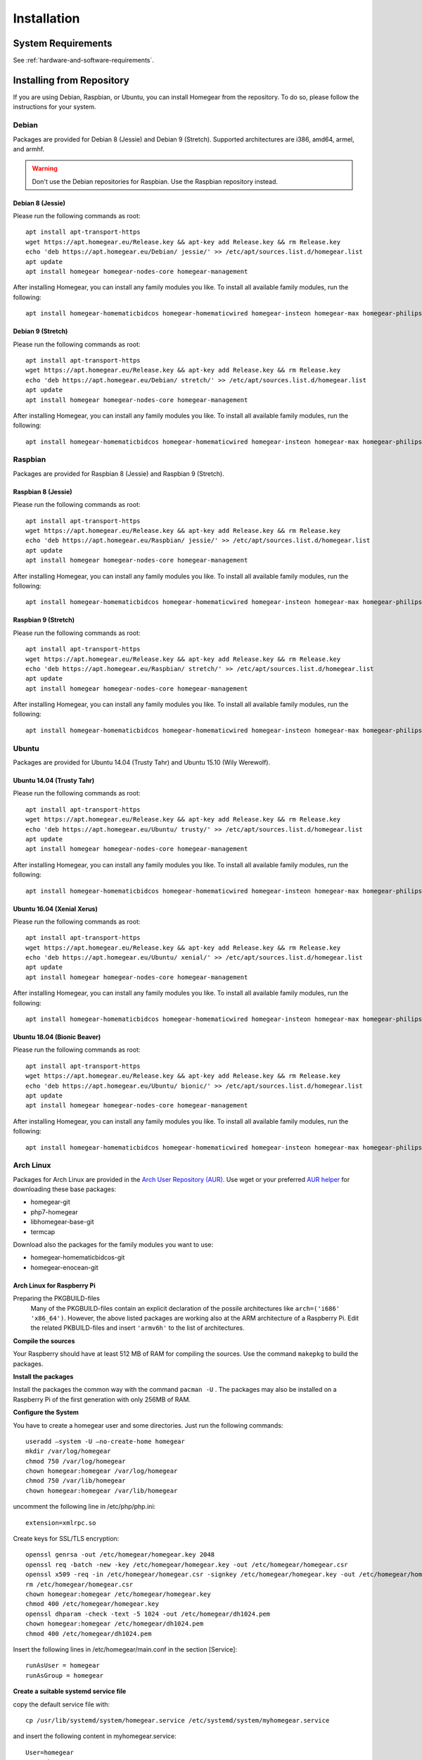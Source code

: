 Installation
############

.. highlight:: bash

System Requirements
*******************

See :ref:`hardware-and-software-requirements`.


Installing from Repository
**************************

If you are using Debian, Raspbian, or Ubuntu, you can install Homegear from the repository. To do so, please follow the instructions for your system.


Debian
======

Packages are provided for Debian 8 (Jessie) and Debian 9 (Stretch). Supported architectures are i386, amd64, armel, and armhf.

.. warning:: Don't use the Debian repositories for Raspbian. Use the Raspbian repository instead.


Debian 8 (Jessie)
-----------------

Please run the following commands as root::

	apt install apt-transport-https
	wget https://apt.homegear.eu/Release.key && apt-key add Release.key && rm Release.key
	echo 'deb https://apt.homegear.eu/Debian/ jessie/' >> /etc/apt/sources.list.d/homegear.list
	apt update
	apt install homegear homegear-nodes-core homegear-management

After installing Homegear, you can install any family modules you like. To install all available family modules, run the following::

	apt install homegear-homematicbidcos homegear-homematicwired homegear-insteon homegear-max homegear-philipshue homegear-sonos homegear-ipcam homegear-kodi homegear-beckhoff homegear-knx homegear-enocean homegear-intertechno homegear-nanoleaf homegear-ccu2 homegear-mbus homegear-influxdb


Debian 9 (Stretch)
------------------

Please run the following commands as root::

	apt install apt-transport-https
	wget https://apt.homegear.eu/Release.key && apt-key add Release.key && rm Release.key
	echo 'deb https://apt.homegear.eu/Debian/ stretch/' >> /etc/apt/sources.list.d/homegear.list
	apt update
	apt install homegear homegear-nodes-core homegear-management

After installing Homegear, you can install any family modules you like. To install all available family modules, run the following::

	apt install homegear-homematicbidcos homegear-homematicwired homegear-insteon homegear-max homegear-philipshue homegear-sonos homegear-ipcam homegear-kodi homegear-beckhoff homegear-knx homegear-enocean homegear-intertechno homegear-nanoleaf homegear-ccu2 homegear-mbus homegear-influxdb


Raspbian
========

Packages are provided for Raspbian 8 (Jessie) and Raspbian 9 (Stretch).


Raspbian 8 (Jessie)
-------------------

Please run the following commands as root::

	apt install apt-transport-https
	wget https://apt.homegear.eu/Release.key && apt-key add Release.key && rm Release.key
	echo 'deb https://apt.homegear.eu/Raspbian/ jessie/' >> /etc/apt/sources.list.d/homegear.list
	apt update
	apt install homegear homegear-nodes-core homegear-management

After installing Homegear, you can install any family modules you like. To install all available family modules, run the following::

	apt install homegear-homematicbidcos homegear-homematicwired homegear-insteon homegear-max homegear-philipshue homegear-sonos homegear-ipcam homegear-kodi homegear-beckhoff homegear-knx homegear-enocean homegear-intertechno homegear-nanoleaf homegear-ccu2 homegear-mbus homegear-influxdb


Raspbian 9 (Stretch)
--------------------

Please run the following commands as root::

	apt install apt-transport-https
	wget https://apt.homegear.eu/Release.key && apt-key add Release.key && rm Release.key
	echo 'deb https://apt.homegear.eu/Raspbian/ stretch/' >> /etc/apt/sources.list.d/homegear.list
	apt update
	apt install homegear homegear-nodes-core homegear-management

After installing Homegear, you can install any family modules you like. To install all available family modules, run the following::

	apt install homegear-homematicbidcos homegear-homematicwired homegear-insteon homegear-max homegear-philipshue homegear-sonos homegear-ipcam homegear-kodi homegear-beckhoff homegear-knx homegear-enocean homegear-intertechno homegear-nanoleaf homegear-ccu2 homegear-mbus homegear-influxdb


Ubuntu
======

Packages are provided for Ubuntu 14.04 (Trusty Tahr) and Ubuntu 15.10 (Wily Werewolf).


Ubuntu 14.04 (Trusty Tahr)
--------------------------

Please run the following commands as root::

	apt install apt-transport-https
	wget https://apt.homegear.eu/Release.key && apt-key add Release.key && rm Release.key
	echo 'deb https://apt.homegear.eu/Ubuntu/ trusty/' >> /etc/apt/sources.list.d/homegear.list
	apt update
	apt install homegear homegear-nodes-core homegear-management

After installing Homegear, you can install any family modules you like. To install all available family modules, run the following::

	apt install homegear-homematicbidcos homegear-homematicwired homegear-insteon homegear-max homegear-philipshue homegear-sonos homegear-ipcam homegear-kodi homegear-beckhoff homegear-knx homegear-enocean homegear-intertechno homegear-nanoleaf homegear-ccu2 homegear-mbus homegear-influxdb


Ubuntu 16.04 (Xenial Xerus)
----------------------------

Please run the following commands as root::

	apt install apt-transport-https
	wget https://apt.homegear.eu/Release.key && apt-key add Release.key && rm Release.key
	echo 'deb https://apt.homegear.eu/Ubuntu/ xenial/' >> /etc/apt/sources.list.d/homegear.list
	apt update
	apt install homegear homegear-nodes-core homegear-management

After installing Homegear, you can install any family modules you like. To install all available family modules, run the following::

	​apt install homegear-homematicbidcos homegear-homematicwired homegear-insteon homegear-max homegear-philipshue homegear-sonos homegear-ipcam homegear-kodi homegear-beckhoff homegear-knx homegear-enocean homegear-intertechno homegear-nanoleaf homegear-ccu2 homegear-mbus homegear-influxdb


Ubuntu 18.04 (Bionic Beaver)
----------------------------

Please run the following commands as root::

	apt install apt-transport-https
	wget https://apt.homegear.eu/Release.key && apt-key add Release.key && rm Release.key
	echo 'deb https://apt.homegear.eu/Ubuntu/ bionic/' >> /etc/apt/sources.list.d/homegear.list
	apt update
	apt install homegear homegear-nodes-core homegear-management

After installing Homegear, you can install any family modules you like. To install all available family modules, run the following::

	​apt install homegear-homematicbidcos homegear-homematicwired homegear-insteon homegear-max homegear-philipshue homegear-sonos homegear-ipcam homegear-kodi homegear-beckhoff homegear-knx homegear-enocean homegear-intertechno homegear-nanoleaf homegear-ccu2 homegear-mbus homegear-influxdb


Arch Linux
==========

Packages for Arch Linux are provided in the `Arch User Repository (AUR) <https://aur.archlinux.org>`_. Use wget or your preferred `AUR helper <https://wiki.archlinux.org/index.php/AUR_helpers>`_ for downloading these base packages:

* homegear-git
* php7-homegear
* libhomegear-base-git
* termcap

Download also the packages for the family modules you want to use:

* homegear-homematicbidcos-git
* homegear-enocean-git

Arch Linux for Raspberry Pi
---------------------------

Preparing the PKGBUILD-files
    Many of the PKGBUILD-files contain an explicit declaration of the possile architectures like ``arch=('i686' 'x86_64')``. However, the above listed packages are working also at the ARM architecture of a Raspberry Pi. Edit the related PKBUILD-files and insert ``'armv6h'`` to the list of architectures.

**Compile the sources**

Your Raspberry should have at least 512 MB of RAM for compiling the sources. Use the command ``makepkg`` to build the packages.

**Install the packages**

Install the packages the common way with the command ``pacman -U`` . The packages may also be installed on a Raspberry Pi of the first generation with only 256MB of RAM.

**Configure the System**

You have to create a homegear user and some directories. Just run the following commands::

   useradd –system -U –no-create-home homegear
   mkdir /var/log/homegear
   chmod 750 /var/log/homegear
   chown homegear:homegear /var/log/homegear
   chmod 750 /var/lib/homegear
   chown homegear:homegear /var/lib/homegear

uncomment the following line in /etc/php/php.ini::

    extension=xmlrpc.so

Create keys for SSL/TLS encryption::

    openssl genrsa -out /etc/homegear/homegear.key 2048
    ​openssl req -batch -new -key /etc/homegear/homegear.key -out /etc/homegear/homegear.csr
    ​openssl x509 -req -in /etc/homegear/homegear.csr -signkey /etc/homegear/homegear.key -out /etc/homegear/homegear.crt
    ​rm /etc/homegear/homegear.csr
    ​chown homegear:homegear /etc/homegear/homegear.key
    ​chmod 400 /etc/homegear/homegear.key
    ​openssl dhparam -check -text -5 1024 -out /etc/homegear/dh1024.pem
    ​chown homegear:homegear /etc/homegear/dh1024.pem
    ​chmod 400 /etc/homegear/dh1024.pem

Insert the following lines in /etc/homegear/main.conf in the section [Service]::

    runAsUser = homegear
    runAsGroup = homegear

**Create a suitable systemd service file**

copy the default service file with::

    cp /usr/lib/systemd/system/homegear.service /etc/systemd/system/myhomegear.service

and insert the following content in myhomegear.service::

    User=homegear
    Group=homegear
    RuntimeDirectory=homegear

With these lines, the homegear server will run by the user homegear and they provide a directory under /var/run owned and writable by the user homegear.

**Configure the communication hardware**

Follow the instructions described here: `<https://doc.homegear.eu/data/homegear-homematicbidcos/configuration.html#config-coc>`_

If you are planning to use a COC device, some further configurations are necessary in Arch Linux. The user homegear has to be member of the group uucp to use /dev/ttyAMA0::

    gpasswd -a homegear uucp

Install the package wiringpi-git from AUR to provide user access to the GPIO hardware. Then add the following lines to the [Service] section in /etc/systemd/system/myhomegear.service::

    ExecStartPre=/usr/bin/gpio export 17 out
    ExecStartPre=/usr/bin/gpio export 18 out
    ExecStop=/usr/bin/gpio unexport 17
    ExecStop=/usr/bin/gpio unexport 18

The full /etc/systemd/system/myhomegear.service file may look like::

    [Unit]
    Description=Homegear server
    After=network.target

    [Service]
    Type=simple
    User=homegear
    Group=homegear
    UMask=002
    LimitRTPRIO=100
    ExecStartPre=/usr/bin/gpio export 17 out
    ExecStartPre=/usr/bin/gpio export 18 out
    RuntimeDirectory=homegear
    ExecStart=/usr/bin/homegear
    ExecStop=/usr/bin/gpio unexport 17
    ExecStop=/usr/bin/gpio unexport 18

    [Install]
    WantedBy=multi-user.target

**Start the server**

Run the following commands to start and enable the homegear server with systemd::

    systemctl daemon-reload
    systemctl start myhomegear
    systemctl enable myhomegear



Manually Install Debian/Raspbian/Ubuntu Package
***********************************************

Download the proper packages from the `Homegear nightly download page <https://downloads.homegear.eu/nightlies/>`_ or the `APT repository <https://apt.homegear.eu/>`_. At the very least, you need the packages ``libhomegear-base`` and ``homegear``. Additionally, you should download all family module packages you want to use. Then, as root, install the packages using dpkg::

	dpkg -i libhomegear-base_XXX.deb
	​apt-get -f install
	​dpkg -i homegear_XXX.deb
	​apt-get -f install
	dpkg -i homegear-nodes-core_XXX.deb
	​apt-get -f install
	​dpkg -i homegear-MODULENAME_XXX.deb
	​apt-get -f install

``apt-get -f install`` installs any missing dependencies.


Raspbian Image
**************

The easiest way to use Homegear on a Raspberry Pi is to `download the Raspberry Pi image <https://www.homegear.eu/downloads.html>`_ and write it to an SD card.

Follow the instructions on `elinux.org <http://elinux.org/RPi_Easy_SD_Card_Setup#Flashing_the_SD_Card_using_Windows>`_ to transfer the image to your SD card (for Windows, Mac, and GNU/Linux).

.. note:: The username is ``pi``, and the password is ``raspberry``.

Because SSH is enabled on port 22, you can use an SSH client (such as PuTTY) to log in, and you don't need to connect a display or a keyboard. You can try logging in using the hostname ``homegearpi``. Alternatively, you would need to look up the IP address of your DHCP server (or router). The first time you log in, the Raspberry Pi configuration tool will start.


Compiling from Source
*********************


Compiling Current GitHub Source Using Docker Image
==================================================

The easiest way to compile Homegear from the source is by using Docker. Docker images are provided for Debian 8 (Jessie; amd64, i386, armhf, arm64, armel), Debian 9 (Stretch; amd64, i386, armhf, arm64), Raspbian Jessie, Raspbian Stretch, Ubuntu 14.04 (Trusty Tahr; amd64, i386, armhf, arm64), and Ubuntu 15.10 (Wily Werewolf; amd64, i386, armhf, arm64). Start the Docker image by running the following command::

	docker run -it -e HOMEGEARBUILD_SHELL=1 homegear/build:TAG

Replace "TAG" with one of the tags from `the repository <https://hub.docker.com/r/homegear/build/tags/>`_ (such as debian-jessie-amd64). You need to set the environment variable to avoid being asked for information about the server to which you want to upload the created packages. To speed up compilation, you can also set ``HOMEGEARBUILD_THREADS`` to the number of CPU cores in your system.

In the container, execute::

	/build/CreateDebianPackageNightly.sh

Once that is finished, you can find the created Debian packages in the directory ``/build``.

.. _compiling-homegear:

Manually Compiling Homegear
===========================

.. _compiling-php:

Compiling PHP
-------------


Debian / Ubuntu / Raspbian
^^^^^^^^^^^^^^^^^^^^^^^^^^

Homegear is available for all systems as a Debian package. You can get the required PHP library and header files by installing "php7-homegear-dev" using apt::

	apt-get install php7-homegear-dev


Prerequisites
^^^^^^^^^^^^^

For all other systems, you need to compile PHP 7 from the source. But first of all, you need to install the prerequisites.


openSUSE Leap
"""""""""""""

Execute::

	zypper install autoconf gcc gcc-c++ libxml2-devel libopenssl-devel enchant-devel gmp-devel libmcrypt-devel libedit-devel


Compiling
^^^^^^^^^

.. warning:: Homegear requires at least PHP 7.2 as ZTS is broken in PHP 7.0 and 7.1.

Download the PHP source code from the `PHP download page <http://php.net/downloads.php>`_. Then extract the package::

	tar -zxf php-7.X.X.tar.gz

or::

	tar -jxf php-7.X.X.tar.bz2

Switch to the subdirectory "ext" within the extracted directory::

	cd php-7.X.X/ext

Clone the current version of pthreads from `GitHub <https://github.com/krakjoe/pthreads/releases>`_::

	git clone https://github.com/krakjoe/pthreads.git

Switch to the parent directory::

	cd ..

Execute autoconf::

	autoconf

Execute the configure script. The line before the script is also necessary; they get the target system (e. g. ``x86_64-linux-gnu``)::

	target="$(gcc -v 2>&1)" && strpos="${target%%Target:*}" && strpos=${#strpos} && target=${target:strpos} && target=$(echo $target | cut -d ":" -f 2 | cut -d " " -f 2)
	​./configure  --prefix /usr/share/homegear/php --enable-embed=static --with-config-file-path=/etc/homegear --with-config-file-scan-dir=/etc/homegear/php.conf.d --includedir=/usr/include/php7-homegear --libdir=/usr/share/homegear/php --libexecdir=${prefix}/lib --datadir=${prefix}/share --program-suffix=-homegear --sysconfdir=/etc/homegear --localstatedir=/var --mandir=${prefix}/man --disable-debug --disable-rpath --with-pic --with-layout=GNU --enable-bcmath --enable-calendar --enable-ctype --enable-dba --without-gdbm --without-qdbm --enable-inifile --enable-flatfile --enable-dom --with-enchant=/usr --enable-exif --with-gettext=/usr --with-gmp=/usr/include/$target --enable-fileinfo --enable-filter --enable-ftp --enable-hash --enable-json --enable-pdo --enable-mbregex --enable-mbregex-backtrack --enable-mbstring --disable-opcache --enable-phar --enable-posix --with-mysqli=mysqlnd --with-zlib-dir=/usr --with-openssl --with-libedit=/usr --enable-libxml --enable-session --enable-simplexml --enable-pthreads --with-xmlrpc --enable-soap --enable-sockets --enable-tokenizer --enable-xml --enable-xmlreader --enable-xmlwriter --with-mhash=yes --enable-sysvmsg --enable-sysvsem --enable-sysvshm --enable-zip --disable-cli --disable-cgi --enable-pcntl --enable-maintainer-zts

If dependencies are missing, install them and run the configure script again until it finishes successfully. You can also remove dependencies, if they are not needed. When this is done, run::

	make && make install
	cp /usr/share/homegear/php/lib/libphp7.a /usr/lib/libphp7-homegear.a


Compiling Homegear
------------------


Prerequisites
^^^^^^^^^^^^^

First, install all dependencies:

* Libtool
* Automake
* PHP 7 devel and static library (see :ref:`compiling-php`)
* SQLite 3 devel
* Readline 6 devel
* Libgpg-error devel
* GnuTLS devel
* Libgcrypt devel
* Libxslt devel (needed by PHP)
* OpenSSL devel (needed by PHP)
* Libmysqlclient devel (needed by PHP)
* Unzip (for extracting the source code)


Debian / Raspbian / Ubuntu
""""""""""""""""""""""""""

Run the following command on Debian, Raspbian, or Ubuntu::

	apt-get install libsqlite3-dev libreadline6-dev libgpg-error-dev libgnutls28-dev libxslt-dev libssl-dev libmysqlclient-dev unzip libtool automake (libgcrypt11-dev or libgcrypt20-dev)


openSUSE Leap
"""""""""""""

On openSUSE Leap, run::

	zypper install libtool libgnutls-devel libgpg-error-devel sqlite3-devel libgcrypt-devel libxslt-devel


Compiling
^^^^^^^^^

Then download Homegear's base library and extract it::

	wget https://github.com/Homegear/libhomegear-base/archive/master.zip
	​unzip master.zip
	​rm master.zip

Switch to the extracted directory and run ``makeRelease.sh`` or ``makeDebug.sh``. You can pass the number of build threads to the script to speed up compilation::

	cd libhomegear-base-master
	./makeRelease.sh 4

Then do the same for Homegear's node library::

	wget https://github.com/Homegear/libhomegear-node/archive/master.zip
	​unzip master.zip
	​rm master.zip
	​cd libhomegear-node-master
	​./makeRelease.sh 4

For Homegear::

	wget https://github.com/Homegear/Homegear/archive/master.zip
	​unzip master.zip
	​rm master.zip
	​cd Homegear-master
	​./makeRelease.sh 4

And the core nodes::

	wget https://github.com/Homegear/homegear-nodes-core/archive/master.zip
	​unzip master.zip
	​rm master.zip
	​cd homegear-nodes-core-master
	​./makeRelease.sh 4

You can also compile the optional Homegear Management service::

	wget https://github.com/Homegear/homegear-management/archive/master.zip
	​unzip master.zip
	​rm master.zip
	​cd homegear-management-master
	​./makeRelease.sh 4

Repeat these steps for all family modules you want to compile.


Configuration
^^^^^^^^^^^^^

First, add a user named homegear::

	useradd --system -U --no-create-home homegear

Copy the default configuration files from the directory containing the files of Homegear's main project::

	cd ../Homegear-master
	cp -R misc/Config\ Directory /etc/homegear

Also copy the Homegear Management configuration files (if Homegear Management was compiled)::

    cd ../homegear-management-master
    cp -R misc/Config\ Directory/* /etc/homegear

Now setup all necessary directories::

	mkdir /var/log/homegear
	​chmod 750 /var/log/homegear
	​chown homegear:homegear /var/log/homegear
	
	mkdir /var/log/homegear-management
	​chmod 750 /var/log/homegear-management
	​chown homegear:homegear /var/log/homegear-management
	
	mkdir /var/lib/homegear
	​chmod 750 /var/lib/homegear
	​chown homegear:homegear /var/lib/homegear

Finally, create the certificates required for SSL/TLS encryption::

	openssl genrsa -out /etc/homegear/homegear.key 2048
	​openssl req -batch -new -key /etc/homegear/homegear.key -out /etc/homegear/homegear.csr
	​openssl x509 -req -in /etc/homegear/homegear.csr -signkey /etc/homegear/homegear.key -out /etc/homegear/homegear.crt
	​rm /etc/homegear/homegear.csr
	​chown homegear:homegear /etc/homegear/homegear.key
	​chmod 400 /etc/homegear/homegear.key
	​openssl dhparam -check -text -5 1024 -out /etc/homegear/dh1024.pem
	​chown homegear:homegear /etc/homegear/dh1024.pem
	​chmod 400 /etc/homegear/dh1024.pem


First Start
^^^^^^^^^^^

Now try to start Homegear with ::

	homegear -u homegear -g homegear -d

and watch the log file using the following command to see if everything is working correctly::

	tail -n 1000 -f /var/log/homegear/homegear.log


Clients Without SSL Support
***************************

If you want to connect a client that doesn't support SSL, we strongly recommend setting up an SSH tunnel or using a VPN (such as OpenVPN) to encrypt your connection.


Create Homegear's Certificate Authority
***************************************

If you want to use Homegear Gateways or the Homegear Gateway service, you need to create a certificate authority to create gateway and client certificates. The easiest way to do that is by using Homegear's Managament service. Note that creating the CA this way changes your `/usr/lib/ssl/openssl.cnf`::

    homegear -e rc 'print_v($hg->managementCreateCa());'

This creates a CA in ``/etc/homegear/ca`` in background. It can only be executed once and returns ``true`` on success. To check if the command has finished, execute::

    homegear -e rc 'print_v($hg->managementGetCommandStatus());'

This returns the command output and the exit code. The command has finished if the exit code is other than ``256``. On success the exit code is ``0``.

Next create the client certificate to login into gateways::

    homegear -e rc 'print_v($hg->managementCreateCert("gateway-client"));'

Again this command runs in background and you can check if the command has finished with::

    homegear -e rc 'print_v($hg->managementGetCommandStatus());'


Install a User Interface
************************

Homegear does not have a web user interface yet. Until it does, you can use:

* `HomeMatic Manager <https://github.com/hobbyquaker/homematic-manager>`_
* `HomeMatic Configuration Tool coming with the BidCoS Service (in German only)  <http://www.eq-3.de/Downloads/Software/Konfigurationsadapter/Konfigurationsadapter_LAN/HM-CFG-LAN_Usersoftware_V1_520_eQ-3_151207.zip>`_
* `HomegearLib.NET Test Application <https://github.com/Homegear/HomegearLib.NET/releases>`_
